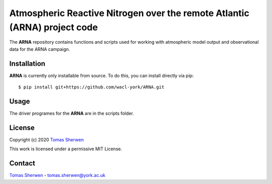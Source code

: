 Atmospheric Reactive Nitrogen over the remote Atlantic (ARNA) project code
======================================
.. image:: https://zenodo.org/badge/DOI/10.5281/zenodo.5171876.svg
   :target: https://doi.org/10.5281/zenodo.5171876


The **ARNA** repository contains functions and scripts used for 
working with atmospheric model output and observational data for 
the ARNA campaign. 

Installation
------------

**ARNA** is currently only installable from source. To do this, you
can install directly via pip::

    $ pip install git+https://github.com/wacl-york/ARNA.git

Usage
------------

The driver programes for the **ARNA** are in the 
scripts folder. 



License
-------

Copyright (c) 2020 `Tomas Sherwen`_

This work is licensed under a permissive MIT License.

Contact
-------

`Tomas Sherwen`_ - tomas.sherwen@york.ac.uk

.. _`Tomas Sherwen`: http://github.com/tsherwen
.. _conda: http://conda.pydata.org/docs/
.. _dask: http://dask.pydata.org/
.. _licensed: LICENSE
.. _GEOS-Chem: http://www.geos-chem.org
.. _xarray: http://xarray.pydata.org/
.. _pandas: https://pandas.pydata.org/
.. _xbpch: https://github.com/darothen/xbpch
.. _AC_tools_wiki: https://github.com/tsherwen/AC_tools/wiki
.. _GEOS-5: https://gmao.gsfc.nasa.gov/GEOS/
.. _GEOS-CF: https://gmao.gsfc.nasa.gov/weather_prediction/GEOS-CF/




